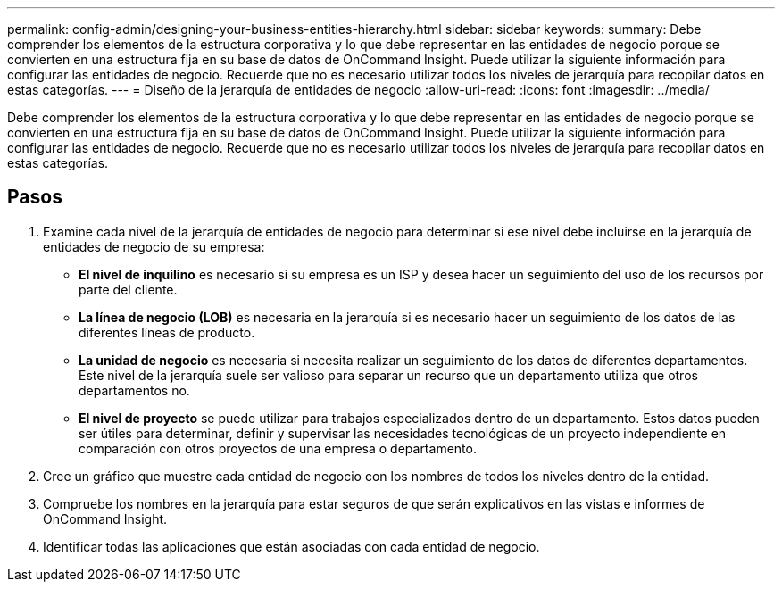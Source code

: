 ---
permalink: config-admin/designing-your-business-entities-hierarchy.html 
sidebar: sidebar 
keywords:  
summary: Debe comprender los elementos de la estructura corporativa y lo que debe representar en las entidades de negocio porque se convierten en una estructura fija en su base de datos de OnCommand Insight. Puede utilizar la siguiente información para configurar las entidades de negocio. Recuerde que no es necesario utilizar todos los niveles de jerarquía para recopilar datos en estas categorías. 
---
= Diseño de la jerarquía de entidades de negocio
:allow-uri-read: 
:icons: font
:imagesdir: ../media/


[role="lead"]
Debe comprender los elementos de la estructura corporativa y lo que debe representar en las entidades de negocio porque se convierten en una estructura fija en su base de datos de OnCommand Insight. Puede utilizar la siguiente información para configurar las entidades de negocio. Recuerde que no es necesario utilizar todos los niveles de jerarquía para recopilar datos en estas categorías.



== Pasos

. Examine cada nivel de la jerarquía de entidades de negocio para determinar si ese nivel debe incluirse en la jerarquía de entidades de negocio de su empresa:
+
** *El nivel de inquilino* es necesario si su empresa es un ISP y desea hacer un seguimiento del uso de los recursos por parte del cliente.
** *La línea de negocio (LOB)* es necesaria en la jerarquía si es necesario hacer un seguimiento de los datos de las diferentes líneas de producto.
** *La unidad de negocio* es necesaria si necesita realizar un seguimiento de los datos de diferentes departamentos. Este nivel de la jerarquía suele ser valioso para separar un recurso que un departamento utiliza que otros departamentos no.
** *El nivel de proyecto* se puede utilizar para trabajos especializados dentro de un departamento. Estos datos pueden ser útiles para determinar, definir y supervisar las necesidades tecnológicas de un proyecto independiente en comparación con otros proyectos de una empresa o departamento.


. Cree un gráfico que muestre cada entidad de negocio con los nombres de todos los niveles dentro de la entidad.
. Compruebe los nombres en la jerarquía para estar seguros de que serán explicativos en las vistas e informes de OnCommand Insight.
. Identificar todas las aplicaciones que están asociadas con cada entidad de negocio.

